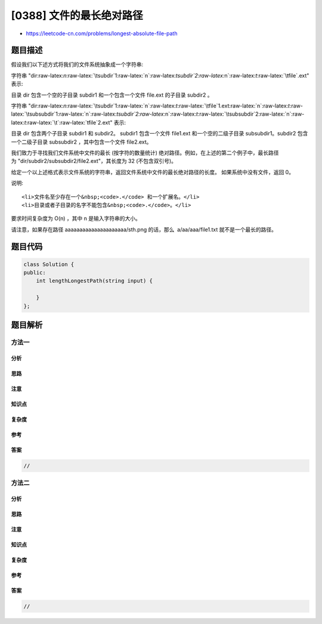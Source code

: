 [0388] 文件的最长绝对路径
=========================

-  https://leetcode-cn.com/problems/longest-absolute-file-path

题目描述
--------

.. raw:: html

   <p>

假设我们以下述方式将我们的文件系统抽象成一个字符串:

.. raw:: html

   </p>

.. raw:: html

   <p>

字符串 "dir:raw-latex:`\n`:raw-latex:`\tsubdir`1:raw-latex:`\n`:raw-latex:`\tsubdir`2:raw-latex:`\n`:raw-latex:`\t`:raw-latex:`\tfile`.ext"
表示:

.. raw:: html

   </p>

.. raw:: html

   <pre>
   dir
       subdir1
       subdir2
           file.ext
   </pre>

.. raw:: html

   <p>

目录 dir 包含一个空的子目录 subdir1
和一个包含一个文件 file.ext 的子目录 subdir2 。

.. raw:: html

   </p>

.. raw:: html

   <p>

字符串 "dir:raw-latex:`\n`:raw-latex:`\tsubdir`1:raw-latex:`\n`:raw-latex:`\t`:raw-latex:`\tfile`1.ext:raw-latex:`\n`:raw-latex:`\t`:raw-latex:`\tsubsubdir`1:raw-latex:`\n`:raw-latex:`\tsubdir`2:raw-latex:`\n`:raw-latex:`\t`:raw-latex:`\tsubsubdir`2:raw-latex:`\n`:raw-latex:`\t`:raw-latex:`\t`:raw-latex:`\tfile`2.ext"
表示:

.. raw:: html

   </p>

.. raw:: html

   <pre>
   dir
       subdir1
           file1.ext
           subsubdir1
       subdir2
           subsubdir2
               file2.ext
   </pre>

.. raw:: html

   <p>

目录 dir 包含两个子目录 subdir1 和 subdir2。 subdir1
包含一个文件 file1.ext 和一个空的二级子目录 subsubdir1。subdir2
包含一个二级子目录 subsubdir2 ，其中包含一个文件 file2.ext。

.. raw:: html

   </p>

.. raw:: html

   <p>

我们致力于寻找我们文件系统中文件的最长 (按字符的数量统计)
绝对路径。例如，在上述的第二个例子中，最长路径为 "dir/subdir2/subsubdir2/file2.ext"，其长度为 32
(不包含双引号)。

.. raw:: html

   </p>

.. raw:: html

   <p>

给定一个以上述格式表示文件系统的字符串，返回文件系统中文件的最长绝对路径的长度。
如果系统中没有文件，返回 0。

.. raw:: html

   </p>

.. raw:: html

   <p>

说明:

.. raw:: html

   </p>

.. raw:: html

   <ul>

::

    <li>文件名至少存在一个&nbsp;<code>.</code> 和一个扩展名。</li>
    <li>目录或者子目录的名字不能包含&nbsp;<code>.</code>。</li>

.. raw:: html

   </ul>

.. raw:: html

   <p>

要求时间复杂度为 O(n) ，其中 n 是输入字符串的大小。

.. raw:: html

   </p>

.. raw:: html

   <p>

请注意，如果存在路径 aaaaaaaaaaaaaaaaaaaaa/sth.png 的话，那么  a/aa/aaa/file1.txt 就不是一个最长的路径。

.. raw:: html

   </p>

题目代码
--------

.. code:: cpp

    class Solution {
    public:
        int lengthLongestPath(string input) {

        }
    };

题目解析
--------

方法一
~~~~~~

分析
^^^^

思路
^^^^

注意
^^^^

知识点
^^^^^^

复杂度
^^^^^^

参考
^^^^

答案
^^^^

.. code:: cpp

    //

方法二
~~~~~~

分析
^^^^

思路
^^^^

注意
^^^^

知识点
^^^^^^

复杂度
^^^^^^

参考
^^^^

答案
^^^^

.. code:: cpp

    //
